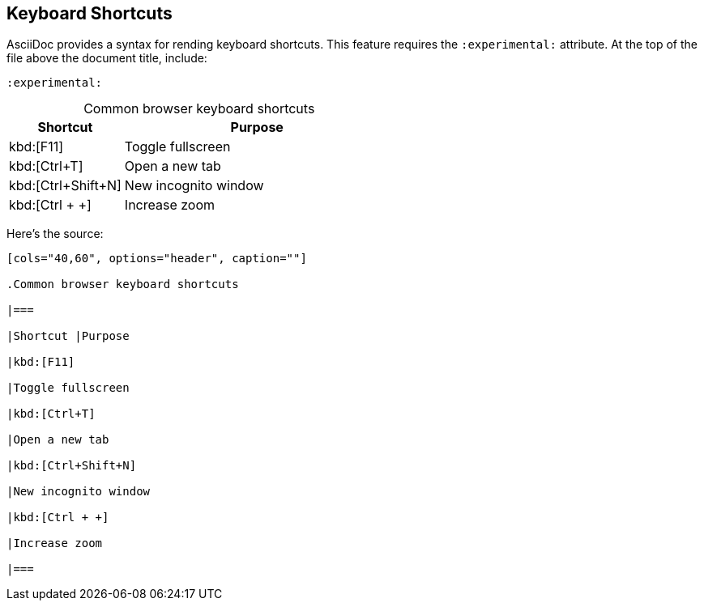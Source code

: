 == Keyboard Shortcuts

AsciiDoc provides a syntax for rending keyboard shortcuts. This feature requires the `:experimental:` attribute. At the top of the file above the document title, include:

----

:experimental:

----

[cols="30,70", options="header", caption=""]

.Common browser keyboard shortcuts

|===

|Shortcut |Purpose

|kbd:[F11]

|Toggle fullscreen

|kbd:[Ctrl+T]

|Open a new tab

|kbd:[Ctrl+Shift+N]

|New incognito window

|kbd:[Ctrl + +]

|Increase zoom

|===

Here's the source:

----

[cols="40,60", options="header", caption=""]

.Common browser keyboard shortcuts

|===

|Shortcut |Purpose

|kbd:[F11]

|Toggle fullscreen

|kbd:[Ctrl+T]

|Open a new tab

|kbd:[Ctrl+Shift+N]

|New incognito window

|kbd:[Ctrl + +]

|Increase zoom

|===

----